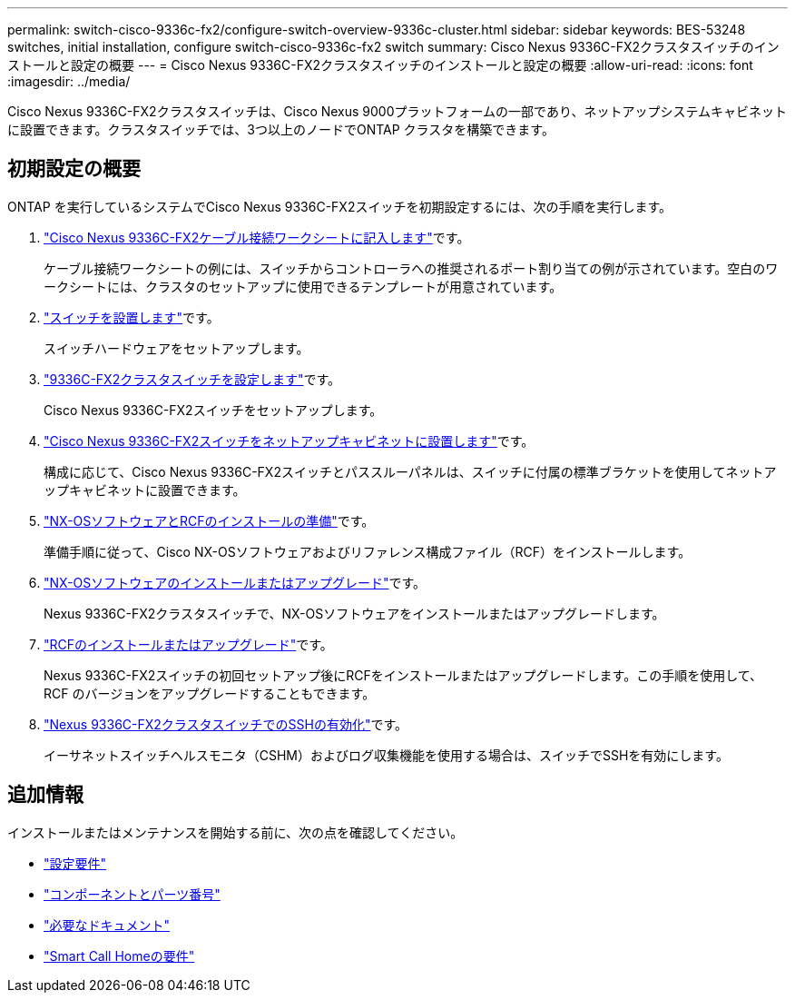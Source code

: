 ---
permalink: switch-cisco-9336c-fx2/configure-switch-overview-9336c-cluster.html 
sidebar: sidebar 
keywords: BES-53248 switches, initial installation, configure switch-cisco-9336c-fx2 switch 
summary: Cisco Nexus 9336C-FX2クラスタスイッチのインストールと設定の概要 
---
= Cisco Nexus 9336C-FX2クラスタスイッチのインストールと設定の概要
:allow-uri-read: 
:icons: font
:imagesdir: ../media/


[role="lead"]
Cisco Nexus 9336C-FX2クラスタスイッチは、Cisco Nexus 9000プラットフォームの一部であり、ネットアップシステムキャビネットに設置できます。クラスタスイッチでは、3つ以上のノードでONTAP クラスタを構築できます。



== 初期設定の概要

ONTAP を実行しているシステムでCisco Nexus 9336C-FX2スイッチを初期設定するには、次の手順を実行します。

. link:setup-worksheet-9336c-cluster.html["Cisco Nexus 9336C-FX2ケーブル接続ワークシートに記入します"]です。
+
ケーブル接続ワークシートの例には、スイッチからコントローラへの推奨されるポート割り当ての例が示されています。空白のワークシートには、クラスタのセットアップに使用できるテンプレートが用意されています。

. link:install-switch-9336c-cluster.html["スイッチを設置します"]です。
+
スイッチハードウェアをセットアップします。

. link:setup-switch-9336c-cluster.html["9336C-FX2クラスタスイッチを設定します"]です。
+
Cisco Nexus 9336C-FX2スイッチをセットアップします。

. link:install-switch-and-passthrough-panel-9336c-cluster.html["Cisco Nexus 9336C-FX2スイッチをネットアップキャビネットに設置します"]です。
+
構成に応じて、Cisco Nexus 9336C-FX2スイッチとパススルーパネルは、スイッチに付属の標準ブラケットを使用してネットアップキャビネットに設置できます。

. link:install-nxos-overview-9336c-cluster.html["NX-OSソフトウェアとRCFのインストールの準備"]です。
+
準備手順に従って、Cisco NX-OSソフトウェアおよびリファレンス構成ファイル（RCF）をインストールします。

. link:install-nxos-software-9336c-cluster.html["NX-OSソフトウェアのインストールまたはアップグレード"]です。
+
Nexus 9336C-FX2クラスタスイッチで、NX-OSソフトウェアをインストールまたはアップグレードします。

. link:install-nxos-rcf-9336c-cluster.html["RCFのインストールまたはアップグレード"]です。
+
Nexus 9336C-FX2スイッチの初回セットアップ後にRCFをインストールまたはアップグレードします。この手順を使用して、 RCF のバージョンをアップグレードすることもできます。

. link:configure-ssh.html["Nexus 9336C-FX2クラスタスイッチでのSSHの有効化"]です。
+
イーサネットスイッチヘルスモニタ（CSHM）およびログ収集機能を使用する場合は、スイッチでSSHを有効にします。





== 追加情報

インストールまたはメンテナンスを開始する前に、次の点を確認してください。

* link:configure-reqs-9336c-cluster.html["設定要件"]
* link:components-9336c-cluster.html["コンポーネントとパーツ番号"]
* link:required-documentation-9336c-cluster.html["必要なドキュメント"]
* link:smart-call-9336c-cluster.html["Smart Call Homeの要件"]

